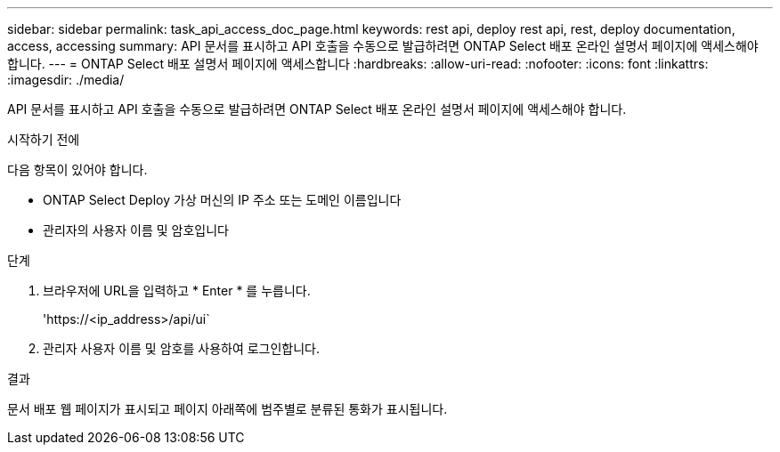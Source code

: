 ---
sidebar: sidebar 
permalink: task_api_access_doc_page.html 
keywords: rest api, deploy rest api, rest, deploy documentation, access, accessing 
summary: API 문서를 표시하고 API 호출을 수동으로 발급하려면 ONTAP Select 배포 온라인 설명서 페이지에 액세스해야 합니다. 
---
= ONTAP Select 배포 설명서 페이지에 액세스합니다
:hardbreaks:
:allow-uri-read: 
:nofooter: 
:icons: font
:linkattrs: 
:imagesdir: ./media/


[role="lead"]
API 문서를 표시하고 API 호출을 수동으로 발급하려면 ONTAP Select 배포 온라인 설명서 페이지에 액세스해야 합니다.

.시작하기 전에
다음 항목이 있어야 합니다.

* ONTAP Select Deploy 가상 머신의 IP 주소 또는 도메인 이름입니다
* 관리자의 사용자 이름 및 암호입니다


.단계
. 브라우저에 URL을 입력하고 * Enter * 를 누릅니다.
+
'\https://<ip_address>/api/ui`

. 관리자 사용자 이름 및 암호를 사용하여 로그인합니다.


.결과
문서 배포 웹 페이지가 표시되고 페이지 아래쪽에 범주별로 분류된 통화가 표시됩니다.

